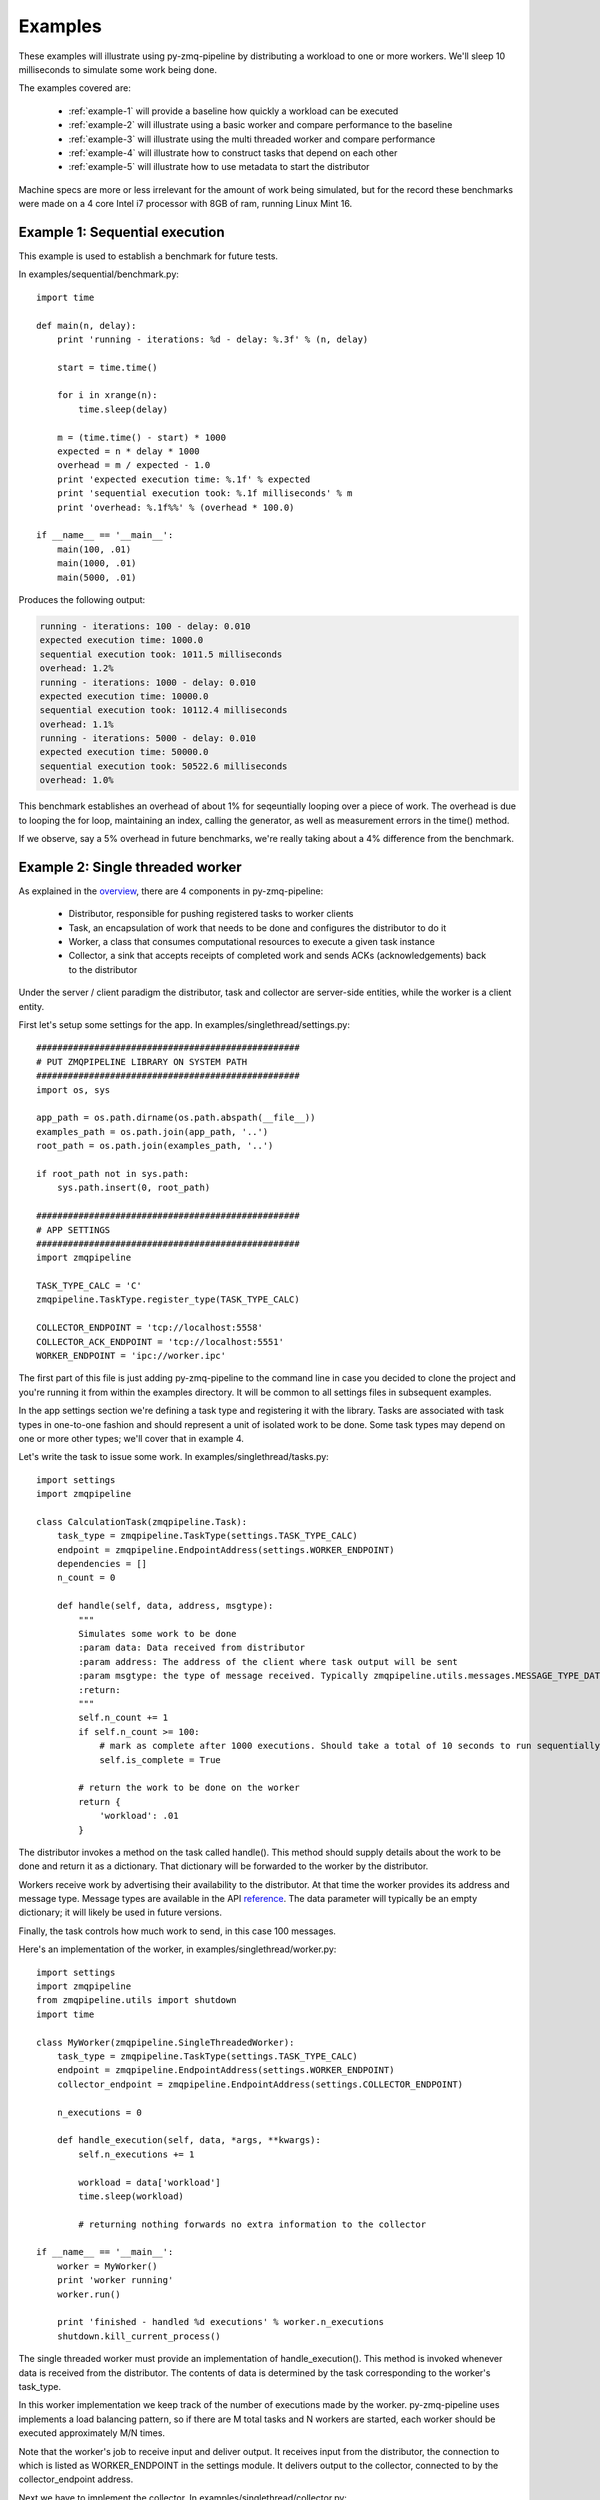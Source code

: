 Examples
========

.. highlight:: python
.. role:: python(code)
   :language: python


These examples will illustrate using py-zmq-pipeline by distributing a workload to one or more workers.
We'll sleep 10 milliseconds to simulate some work being done.

The examples covered are:

    * :ref:`example-1` will provide a baseline how quickly a workload can be executed
    * :ref:`example-2` will illustrate using a basic worker and compare performance to the baseline
    * :ref:`example-3` will illustrate using the multi threaded worker and compare performance
    * :ref:`example-4` will illustrate how to construct tasks that depend on each other
    * :ref:`example-5` will illustrate how to use metadata to start the distributor

Machine specs are more or less irrelevant for the amount of work being simulated, but for the record
these benchmarks were made on a 4 core Intel i7 processor with 8GB of ram, running Linux Mint 16.


.. _example-1:

Example 1: Sequential execution
-------------------------------

This example is used to establish a benchmark for future tests.

In examples/sequential/benchmark.py::

    import time

    def main(n, delay):
        print 'running - iterations: %d - delay: %.3f' % (n, delay)

        start = time.time()

        for i in xrange(n):
            time.sleep(delay)

        m = (time.time() - start) * 1000
        expected = n * delay * 1000
        overhead = m / expected - 1.0
        print 'expected execution time: %.1f' % expected
        print 'sequential execution took: %.1f milliseconds' % m
        print 'overhead: %.1f%%' % (overhead * 100.0)

    if __name__ == '__main__':
        main(100, .01)
        main(1000, .01)
        main(5000, .01)

Produces the following output:

.. code-block:: text

    running - iterations: 100 - delay: 0.010
    expected execution time: 1000.0
    sequential execution took: 1011.5 milliseconds
    overhead: 1.2%
    running - iterations: 1000 - delay: 0.010
    expected execution time: 10000.0
    sequential execution took: 10112.4 milliseconds
    overhead: 1.1%
    running - iterations: 5000 - delay: 0.010
    expected execution time: 50000.0
    sequential execution took: 50522.6 milliseconds
    overhead: 1.0%

This benchmark establishes an overhead of about 1% for seqeuntially looping over a piece of work. The overhead
is due to looping the for loop, maintaining an index, calling the generator, as well as measurement errors in the time() method.

If we observe, say a 5% overhead in future benchmarks, we're really taking about a 4% difference from the benchmark.

.. _example-2:

Example 2: Single threaded worker
---------------------------------

As explained in the overview_, there are 4 components in py-zmq-pipeline:

    * Distributor, responsible for pushing registered tasks to worker clients
    * Task, an encapsulation of work that needs to be done and configures the distributor to do it
    * Worker, a class that consumes computational resources to execute a given task instance
    * Collector, a sink that accepts receipts of completed work and sends ACKs (acknowledgements) back to the distributor

Under the server / client paradigm the distributor, task and collector are server-side entities, while the worker is a client entity.

.. _overview: overview.html

First let's setup some settings for the app. In examples/singlethread/settings.py::

    ##################################################
    # PUT ZMQPIPELINE LIBRARY ON SYSTEM PATH
    ##################################################
    import os, sys

    app_path = os.path.dirname(os.path.abspath(__file__))
    examples_path = os.path.join(app_path, '..')
    root_path = os.path.join(examples_path, '..')

    if root_path not in sys.path:
        sys.path.insert(0, root_path)

    ##################################################
    # APP SETTINGS
    ##################################################
    import zmqpipeline

    TASK_TYPE_CALC = 'C'
    zmqpipeline.TaskType.register_type(TASK_TYPE_CALC)

    COLLECTOR_ENDPOINT = 'tcp://localhost:5558'
    COLLECTOR_ACK_ENDPOINT = 'tcp://localhost:5551'
    WORKER_ENDPOINT = 'ipc://worker.ipc'

The first part of this file is just adding py-zmq-pipeline to the command line in case you decided to clone
the project and you're running it from within the examples directory. It will be common to all settings files in subsequent examples.

In the app settings section we're defining a task type and registering it with the library.
Tasks are associated with task types in one-to-one fashion and should represent a unit of isolated work to be done.
Some task types may depend on one or more other types; we'll cover that in example 4.


Let's write the task to issue some work. In examples/singlethread/tasks.py::

    import settings
    import zmqpipeline

    class CalculationTask(zmqpipeline.Task):
        task_type = zmqpipeline.TaskType(settings.TASK_TYPE_CALC)
        endpoint = zmqpipeline.EndpointAddress(settings.WORKER_ENDPOINT)
        dependencies = []
        n_count = 0

        def handle(self, data, address, msgtype):
            """
            Simulates some work to be done
            :param data: Data received from distributor
            :param address: The address of the client where task output will be sent
            :param msgtype: the type of message received. Typically zmqpipeline.utils.messages.MESSAGE_TYPE_DATA
            :return:
            """
            self.n_count += 1
            if self.n_count >= 100:
                # mark as complete after 1000 executions. Should take a total of 10 seconds to run sequentially
                self.is_complete = True

            # return the work to be done on the worker
            return {
                'workload': .01
            }

The distributor invokes a method on the task called handle(). This method should supply details about the work
to be done and return it as a dictionary. That dictionary will be forwarded to the worker by the distributor.

Workers receive work by advertising their availability to the distributor. At that time the worker provides
its address and message type. Message types are available in the API reference_. The data parameter will typically
be an empty dictionary; it will likely be used in future versions.

Finally, the task controls how much work to send, in this case 100 messages.

.. _reference: reference.html

Here's an implementation of the worker, in examples/singlethread/worker.py::

    import settings
    import zmqpipeline
    from zmqpipeline.utils import shutdown
    import time

    class MyWorker(zmqpipeline.SingleThreadedWorker):
        task_type = zmqpipeline.TaskType(settings.TASK_TYPE_CALC)
        endpoint = zmqpipeline.EndpointAddress(settings.WORKER_ENDPOINT)
        collector_endpoint = zmqpipeline.EndpointAddress(settings.COLLECTOR_ENDPOINT)

        n_executions = 0

        def handle_execution(self, data, *args, **kwargs):
            self.n_executions += 1

            workload = data['workload']
            time.sleep(workload)

            # returning nothing forwards no extra information to the collector

    if __name__ == '__main__':
        worker = MyWorker()
        print 'worker running'
        worker.run()

        print 'finished - handled %d executions' % worker.n_executions
        shutdown.kill_current_process()

The single threaded worker must provide an implementation of handle_execution(). This method is invoked whenever
data is received from the distributor. The contents of data is determined by the task corresponding to the worker's task_type.

In this worker implementation we keep track of the number of executions made by the worker. py-zmq-pipeline uses
implements a load balancing pattern, so if there are M total tasks and N workers are started, each worker
should be executed approximately M/N times.

Note that the worker's job to receive input and deliver output. It receives input from the distributor, the connection
to which is listed as WORKER_ENDPOINT in the settings module. It delivers output to the collector, connected to by the
collector_endpoint address.

Next we have to implement the collector. In examples/singlethread/collector.py::

    import settings
    import zmqpipeline
    import time

    class StopWatchCollector(zmqpipeline.Collector):
        endpoint = zmqpipeline.EndpointAddress(settings.COLLECTOR_ENDPOINT)
        ack_endpoint = zmqpipeline.EndpointAddress(settings.COLLECTOR_ACK_ENDPOINT)

        start_time = None
        end_time = None

        @property
        def total_msec(self):
            if not self.end_time or not self.start_time:
                return 0

            return (self.end_time - self.start_time) * 1000

        def handle_collection(self, data, task_type, msgtype):
            if not self.start_time:
                self.start_time = time.time()


        def handle_finished(self, data, task_type, msgtype):
            self.end_time = time.time()
            print 'collection took %.1f milliseconds' % self.total_msec


    if __name__ == '__main__':
        collector = StopWatchCollector()
        print 'collector running'
        collector.run()

        print 'finished'

This collector acts as a simple stopwatch in order to assess the performance of the worker. handle_collection()
is invoked whenever the collector receives data from a worker, and handle_finished() is invoked whenever
the distributor sends a termination message. The collector automatically sends ACKs (acknowledgements) back to the
distributor, but needs to be explicitly setup with the ack_endpoint address. The endpoint address is used to communicate
with workers.

Note that every message from a worker is sent back to the distributor as an ACK. Due to the frequency of messages
traveling from collector to distributor it's best to put the collector and distributor on the same machine, posssibly
connected through the ipc protocol instead of tcp.

Finally setting up and running the distributor is simple. All tasks need to be registered with the distributor before
instantiating it and collector endpoint addresses are provided to the constructor. In examples/singlethread/run_distributor.py::

    import settings
    import zmqpipeline
    import tasks

    if __name__ == '__main__':
        zmqpipeline.Distributor.register_task(tasks.CalculationTask)

        dist = zmqpipeline.Distributor(
            collector_endpoint = zmqpipeline.EndpointAddress(settings.COLLECTOR_ENDPOINT),
            collector_ack_endpoint = zmqpipeline.EndpointAddress(settings.COLLECTOR_ACK_ENDPOINT)
        )
        dist.run()
        print 'finished'

Normally the distributor, collector and workers can be started in any order. For this example, make sure to start
the collector first otherwise the output of the stopwatch might not make sense.

Single threaded worker benchmarks
~~~~~~~~~~~~~~~~~~~~~~~~~~~~~~~~~

Running the above example yields the following.

    * One worker
        - 100 tasks: 1060 milliseconds (6% overhead)
        - 1000 tasks: 10850 milliseconds (8.5% overhead)
        - 5000 tasks: 53940 milliseconds (7.8% overhead)
    * Two workers
        - 100 tasks: 527 milliseconds (5.4% overhead)
        - 1000 tasks: 550 milliseconds (10% overhead)
        - 5000 tasks: 26900 milliseconds (7.6% overhead)

As expected, the overhead is slightly higher for more workers since there's now a greater coordination burden
by the distributor. However, while doubling the number of workers reduces the total processing time by a 2X order
of maginitude, the overhead doesn't change much. The load balancing implementation is well worth the expense.


.. _example-3:

Example 3: Multi threaded worker
---------------------------------

Switching from a single threaded to a multi threaded worker is a matter of inherint from a different subclass::

    import settings
    import zmqpipeline
    from zmqpipeline.utils import shutdown
    import time

    class MyWorker(zmqpipeline.MultiThreadedWorker):
        task_type = zmqpipeline.TaskType(settings.TASK_TYPE_CALC)
        endpoint = zmqpipeline.EndpointAddress(settings.WORKER_ENDPOINT)
        collector_endpoint = zmqpipeline.EndpointAddress(settings.COLLECTOR_ENDPOINT)

        n_threads = 10
        n_executions = 0

        def handle_execution(self, data, *args, **kwargs):
            """
            Handles execution of the main worker
            :param data:
            :param args:
            :param kwargs:
            :return:
            """
            # forward all received data to the thread
            self.n_executions += 1
            return data


        def handle_thread_execution(self, data, index):
            workload = data['workload']
            time.sleep(workload)

            # returning nothing forwards no extra information to the collector

    if __name__ == '__main__':
        worker = MyWorker()
        print 'worker running'
        worker.run()

        print 'finished - handled %d executions' % worker.n_executions
        shutdown.kill_current_process()

A multithreaded worker requires you to implement two methods: handle_execution() and handle_thread_execution().
The former forwards data to the thread executor. In this example, we're not adding any data to what's received by the worker
and simply making a note that the worker was executed. This time, the thread execution simulates the work as before.

Multi threaded worker benchmarks
~~~~~~~~~~~~~~~~~~~~~~~~~~~~~~~~

    * One worker, 10 threads
        - 100 tasks: 93 milliseconds (7% **gain**)
        - 1000 tasks: 1070 milliseconds (7% overhead)
        - 5000 tasks: 5430 milliseconds (8.6% overhead)
    * Two workers, 10 threads per worker
        - 100 tasks: 51 milliseconds (2% overhead)
        - 1000 tasks: 560 milliseconds (12% overhead)
        - 5000 tasks: 2818 milliseconds (12.7% overhead)

Notice that with 100 tasks that take 10 milliseconds each running on 10 parallel threads would expect
to take 100 total milliseconds to run. The benchmark with a single worker actually shows a gain over the
expected processing time. This means the time it takes it pull 100 messages off the wire and relay it to the
thread is less than 10 milliseconds, even though the threads themselves are load balanced. It works only for the
low-volume case because the worker is able to pull a relatively large percentage of the workload (10%) at one time.

.. _example-4:

Example 4: Task dependencies
---------------------------------

This example is similar to the single threaded worker example, except we now have two tasks: FirstTask
and SecondTask. We require that FirstTask be executed before SecondTask.

The tasks are defined in examples/dependencies/tasks.py::

    import settings
    import zmqpipeline

    class FirstTask(zmqpipeline.Task):
        task_type = zmqpipeline.TaskType(settings.TASK_TYPE_FIRST)
        endpoint = zmqpipeline.EndpointAddress(settings.FIRST_WORKER_ENDPOINT)
        dependencies = []
        n_count = 0

        def handle(self, data, address, msgtype):
            """
            Simulates some work to be done
            :param data:
            :param address:
            :param msgtype:
            :return:
            """
            self.n_count += 1
            if self.n_count >= 500:
                # mark as complete after 1000 executions. Should take a total of 10 seconds to run sequentially
                self.is_complete = True

            # return the work to be done on the worker
            return {
                'workload': .01
            }


    class SecondTask(zmqpipeline.Task):
        task_type = zmqpipeline.TaskType(settings.TASK_TYPE_SECOND)
        endpoint = zmqpipeline.EndpointAddress(settings.SECOND_WORKER_ENDPOINT)
        dependencies = [zmqpipeline.TaskType(settings.TASK_TYPE_FIRST)]
        n_count = 0

        def handle(self, data, address, msgtype):
            """
            Simulates some work to be done
            :param data:
            :param address:
            :param msgtype:
            :return:
            """
            self.n_count += 1
            if self.n_count >= 500:
                # mark as complete after 1000 executions. Should take a total of 10 seconds to run sequentially
                self.is_complete = True

            # return the work to be done on the worker
            return {
                'workload': .01
            }

Notice the dependencies variable is provided as a list of task types, each type corresponding to a particular worker.
This means we'll need two different workers to handle the task types.

The first worker is defined in examples/dependencies/first_worker.py::

    import settings
    import zmqpipeline
    from zmqpipeline.utils import shutdown
    import time

    class FirstWorker(zmqpipeline.SingleThreadedWorker):
        task_type = zmqpipeline.TaskType(settings.TASK_TYPE_FIRST)
        endpoint = zmqpipeline.EndpointAddress(settings.FIRST_WORKER_ENDPOINT)
        collector_endpoint = zmqpipeline.EndpointAddress(settings.COLLECTOR_ENDPOINT)

        n_executions = 0

        def handle_execution(self, data, *args, **kwargs):
            self.n_executions += 1

            workload = data['workload']
            print 'first worker - working for %f seconds' % workload
            time.sleep(workload)

            # returning nothing forwards no extra information to the collector

    if __name__ == '__main__':
        worker = FirstWorker()
        print 'worker running'
        worker.run()

        print 'finished - handled %d executions' % worker.n_executions
        shutdown.kill_current_process()

The second worker is defined in examples/dependencies/second_worker.py::

    import settings
    import zmqpipeline
    from zmqpipeline.utils import shutdown
    import time

    class SecondWorker(zmqpipeline.SingleThreadedWorker):
        task_type = zmqpipeline.TaskType(settings.TASK_TYPE_SECOND)
        endpoint = zmqpipeline.EndpointAddress(settings.SECOND_WORKER_ENDPOINT)
        collector_endpoint = zmqpipeline.EndpointAddress(settings.COLLECTOR_ENDPOINT)

        n_executions = 0

        def handle_execution(self, data, *args, **kwargs):
            self.n_executions += 1

            workload = data['workload']
            print 'second worker - working for %f seconds' % workload
            time.sleep(workload)

            # returning nothing forwards no extra information to the collector

    if __name__ == '__main__':
        worker = SecondWorker()
        print 'worker running'
        worker.run()

        print 'finished - handled %d executions' % worker.n_executions
        shutdown.kill_current_process()


Running this example you'll see the output of the second worker commence only when the first worker is finished
processing all of its tasks.


.. _example-5:

Example 5: Using metadata
---------------------------------

This example is forthcoming.
